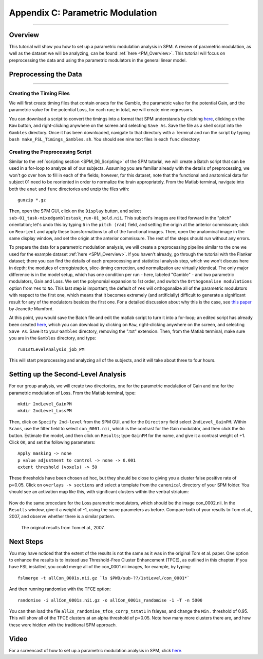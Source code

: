 .. _AppendixC_ParametricModulation:

=================================
Appendix C: Parametric Modulation
=================================

------------------

Overview
********

This tutorial will show you how to set up a parametric modulation analysis in SPM. A review of parametric modulation, as well as the dataset we will be analyzing, can be found :ref:`here <PM_Overview>`. This tutorial will focus on preprocessing the data and using the parametric modulators in the general linear model.

Preprocessing the Data
**********************

------------------

Creating the Timing Files
^^^^^^^^^^^^^^^^^^^^^^^^^

We will first create timing files that contain onsets for the Gamble, the parametric value for the potential Gain, and the parametric value for the potential Loss, for each run; in total, we will create nine regressors.

You can download a script to convert the timings into a format that SPM understands by clicking `here <https://github.com/andrewjahn/FSL_Scripts/blob/master/make_FSL_Timings_Gambles.sh>`__, clicking on the ``Raw`` button, and right-clicking anywhere on the screen and selecting ``Save As``. Save the file as a shell script into the ``Gambles`` directory. Once it has been downloaded, navigate to that directory with a Terminal and run the script by typing ``bash make_FSL_Timings_Gambles.sh``. You should see nine text files in each ``func`` directory:

.. figure:: Appendix_F_Onsets.png

Creating the Preprocessing Script
^^^^^^^^^^^^^^^^^^^^^^^^^^^^^^^^^

Similar to the :ref:`scripting section <SPM_06_Scripting>` of the SPM tutorial, we will create a Batch script that can be used in a for-loop to analyze all of our subjects. Assuming you are familiar already with the details of preprocessing, we won't go over how to fill in each of the fields; however, for this dataset, note that the functional and anatomical data for subject 01 need to be reoriented in order to normalize the brain appropriately. From the Matlab terminal, navigate into both the ``anat`` and ``func`` directories and unzip the files with:

::

  gunzip *.gz
  
Then, open the SPM GUI, click on the ``Display`` button, and select ``sub-01_task-mixedgamblestask_run-01_bold.nii``. This subject's images are tilted forward in the "pitch" orientation; let's undo this by typing ``6`` in the ``pitch (rad)`` field, and setting the origin at the anterior commissure; click on ``Reorient`` and apply these transformations to all of the functional images. Then, open the anatomical image in the same display window, and set the origin at the anterior commissure. The rest of the steps should run without any errors.

To prepare the data for a parametric modulation analysis, we will create a preprocessing pipeline similar to the one we used for the example dataset :ref:`here <SPM_Overview>`. If you haven't already, go through the tutorial with the Flanker dataset; there you can find the details of each preprocessing and statistical analysis step, which we won't discuss here in depth; the modules of coregistration, slice-timing correction, and normalization are virtually identical. The only major difference is in the model setup, which has one condition per run - here, labeled "Gamble" - and two parametric modulators, Gain and Loss. We set the polynomial expansion to 1st order, and switch the ``Orthogonalise modulations`` option from ``Yes`` to ``No``. This last step is important; the default of ``Yes`` will orthogonalize all of the parametric modulators with respect to the first one, which means that it becomes extremely (and artificially) difficult to generate a significant result for any of the modulators besides the first one. For a detailed discussion about why this is the case, see `this paper <https://journals.plos.org/plosone/article?id=10.1371/journal.pone.0126255>`__ by Jeanette Mumford.

At this point, you would save the Batch file and edit the matlab script to turn it into a for-loop; an edited script has already been created `here <https://github.com/andrewjahn/SPM_Scripts/blob/master/run1stLevelAnalysis_job_PM.m>`__, which you can download by clicking on ``Raw``, right-clicking anywhere on the screen, and selecting ``Save As``. Save it to your ``Gambles`` directory, removing the ".txt" extension. Then, from the Matlab terminal, make sure you are in the ``Gambles`` directory, and type:

::

  run1stLevelAnalysis_job_PM
  
This will start preprocessing and analyzing all of the subjects, and it will take about three to four hours.


Setting up the Second-Level Analysis
************************************

For our group analysis, we will create two directories, one for the parametric modulation of Gain and one for the parametric modulation of Loss. From the Matlab terminal, type:

::

  mkdir 2ndLevel_GainPM
  mkdir 2ndLevel_LossPM
  
Then, click on ``Specify 2nd-level`` from the SPM GUI, and for the ``Directory`` field select ``2ndLevel_GainPM``. Within ``Scans``, use the filter field to select ``con_0001.nii``, which is the contrast for the Gain modulator, and then click the ``Go`` button. Estimate the model, and then click on ``Results``; type ``GainPM`` for the name, and give it a contrast weight of +1. Click ``OK``, and set the following parameters:

::

  Apply masking -> none
  p value adjustment to control -> none -> 0.001
  extent threshold (voxels) -> 50
  
These thresholds have been chosen ad hoc, but they should be close to giving you a cluster false positive rate of p=0.05. Click on ``overlays -> sections`` and select a template from the ``canonical`` directory of your SPM folder. You should see an activation map like this, with significant clusters within the ventral striatum:

.. figure:: AppendixC_GainPM.png

Now do the same procedure for the Loss parametric modulators, which should be the image con_0002.nii. In the ``Results`` window, give it a weight of -1, using the same parameters as before. Compare both of your results to Tom et al., 2007, and observe whether there is a similar pattern.

.. figure:: AppendixC_LossPM.png

.. figure:: Appendix_F_Tom_Results.png

  The original results from Tom et al., 2007.
  
  
Next Steps
**********

You may have noticed that the extent of the results is not the same as it was in the original Tom et al. paper. One option to enhance the results is to instead use Threshold-Free Cluster Enhancement (TFCE), as outlined in this chapter. If you have FSL installed, you could merge all of the con_0001.nii images, for example, by typing:

::

  fslmerge -t allCon_0001s.nii.gz `ls $PWD/sub-??/1stLevel/con_0001*`
  
And then running randomise with the TFCE option:

::

  randomise -i allCon_0001s.nii.gz -o allCon_0001s_randomise -1 -T -n 5000
  
You can then load the file ``allZs_randomise_tfce_corrp_tstat1`` in fsleyes, and change the ``Min.`` threshold of 0.95. This will show all of the TFCE clusters at an alpha threshold of p=0.05. Note how many more clusters there are, and how these were hidden with the traditional SPM approach.

Video
*****

For a screencast of how to set up a parametric modulation analysis in SPM, click `here <https://youtu.be/EjmJ412SQM8>`__.

